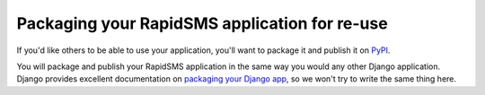 .. _packaging:

Packaging your RapidSMS application for re-use
==============================================

If you'd like others to be able to use your application, you'll want to
package it and publish it on `PyPI`_.

You will package and publish your RapidSMS application in the same way you
would any other Django application. Django provides excellent documentation
on `packaging your Django app`_, so we won't try to write the same thing
here.


.. _packaging your Django app: https://docs.djangoproject.com/en/dev/intro/reusable-apps/
.. _PyPI: http://guide.python-distribute.org/contributing.html#pypi-info
